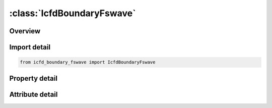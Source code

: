 





:class:`IcfdBoundaryFswave`
===========================


.. py:class:: icfd_boundary_fswave.IcfdBoundaryFswave(**kwargs)

   Bases: :py:obj:`ansys.dyna.core.lib.keyword_base.KeywordBase`


   
   DYNA ICFD_BOUNDARY_FSWAVE keyword
















   ..
       !! processed by numpydoc !!


.. py:currentmodule:: IcfdBoundaryFswave

Overview
--------

.. tab-set::




   .. tab-item:: Properties

      .. list-table::
          :header-rows: 0
          :widths: auto

          * - :py:attr:`~pid`
            - Get or set the PID for a fluid surface.
          * - :py:attr:`~wtype`
            - Get or set the Wave Type:
          * - :py:attr:`~h0`
            - Get or set the Water level (from the bottom of the channel) for the unperturbed condition
          * - :py:attr:`~wamp`
            - Get or set the Wave amplitude or height for WTYPE=1 to WTYPE=4. Significant wave height for WTYPE=5,6,7.
          * - :py:attr:`~wleng`
            - Get or set the Wave Length for WTYPE=1 and WTYPE=2. Wave Period for WTYPE=3. Not used for WTYPE=4. Minimum wave frequency in spectrum (rad/sec) for WTYPE=5,6,7
          * - :py:attr:`~wmax`
            - Get or set the Maximum wave frequency in spectrum (rad/sec) for WTYPE = 5, 6, and 7. Angle between the boundary and the incident waves (in degrees) for WTYPE = 3.
          * - :py:attr:`~sflcid`
            - Get or set the Scale factor LCID on the wave amplitude for WTYPE=1, WTYPE=2 and WTYPE=3. Number of Wave modes (default=1024) for WTYPE=5,6,7
          * - :py:attr:`~wang`
            - Get or set the Angle between incoming wave direction and x-axis for z and y-aligned gravity vector, or angle between incoming wave direction and y-axis for x-aligned gravity vector.).
          * - :py:attr:`~wpeak`
            - Get or set the Peak wave frequency in spectrum [rad/sec] for wtype=7. For wtype=6, WPEAK= 0.4*sqrt(g/Hs)) with g the gravity and Hs the significant wave height


   .. tab-item:: Attributes

      .. list-table::
          :header-rows: 0
          :widths: auto

          * - :py:attr:`~keyword`
            - 
          * - :py:attr:`~subkeyword`
            - 






Import detail
-------------

.. code-block:: python

    from icfd_boundary_fswave import IcfdBoundaryFswave

Property detail
---------------

.. py:property:: pid
   :type: Optional[int]


   
   Get or set the PID for a fluid surface.
















   ..
       !! processed by numpydoc !!

.. py:property:: wtype
   :type: Optional[int]


   
   Get or set the Wave Type:
   EQ.1:Stokes wave of first order.
   EQ.2:   Stokes wave of second order
   EQ.3:   Stokes wave of fifth order
   EQ.4 : Solitary wave
   EQ.5 : Irregular waves using JONSWAP spectrum
   EQ.6 : Irregular waves using One Parameter Pierson - Moskowitz spectrum
   EQ.7 : Irregular waves using Two Parameter Pierson - Moskowitz spectrum
















   ..
       !! processed by numpydoc !!

.. py:property:: h0
   :type: Optional[float]


   
   Get or set the Water level (from the bottom of the channel) for the unperturbed condition
















   ..
       !! processed by numpydoc !!

.. py:property:: wamp
   :type: Optional[float]


   
   Get or set the Wave amplitude or height for WTYPE=1 to WTYPE=4. Significant wave height for WTYPE=5,6,7.
















   ..
       !! processed by numpydoc !!

.. py:property:: wleng
   :type: Optional[float]


   
   Get or set the Wave Length for WTYPE=1 and WTYPE=2. Wave Period for WTYPE=3. Not used for WTYPE=4. Minimum wave frequency in spectrum (rad/sec) for WTYPE=5,6,7
















   ..
       !! processed by numpydoc !!

.. py:property:: wmax
   :type: Optional[float]


   
   Get or set the Maximum wave frequency in spectrum (rad/sec) for WTYPE = 5, 6, and 7. Angle between the boundary and the incident waves (in degrees) for WTYPE = 3.
















   ..
       !! processed by numpydoc !!

.. py:property:: sflcid
   :type: Optional[int]


   
   Get or set the Scale factor LCID on the wave amplitude for WTYPE=1, WTYPE=2 and WTYPE=3. Number of Wave modes (default=1024) for WTYPE=5,6,7
















   ..
       !! processed by numpydoc !!

.. py:property:: wang
   :type: Optional[float]


   
   Get or set the Angle between incoming wave direction and x-axis for z and y-aligned gravity vector, or angle between incoming wave direction and y-axis for x-aligned gravity vector.).
















   ..
       !! processed by numpydoc !!

.. py:property:: wpeak
   :type: Optional[float]


   
   Get or set the Peak wave frequency in spectrum [rad/sec] for wtype=7. For wtype=6, WPEAK= 0.4*sqrt(g/Hs)) with g the gravity and Hs the significant wave height
















   ..
       !! processed by numpydoc !!



Attribute detail
----------------

.. py:attribute:: keyword
   :value: 'ICFD'


.. py:attribute:: subkeyword
   :value: 'BOUNDARY_FSWAVE'






